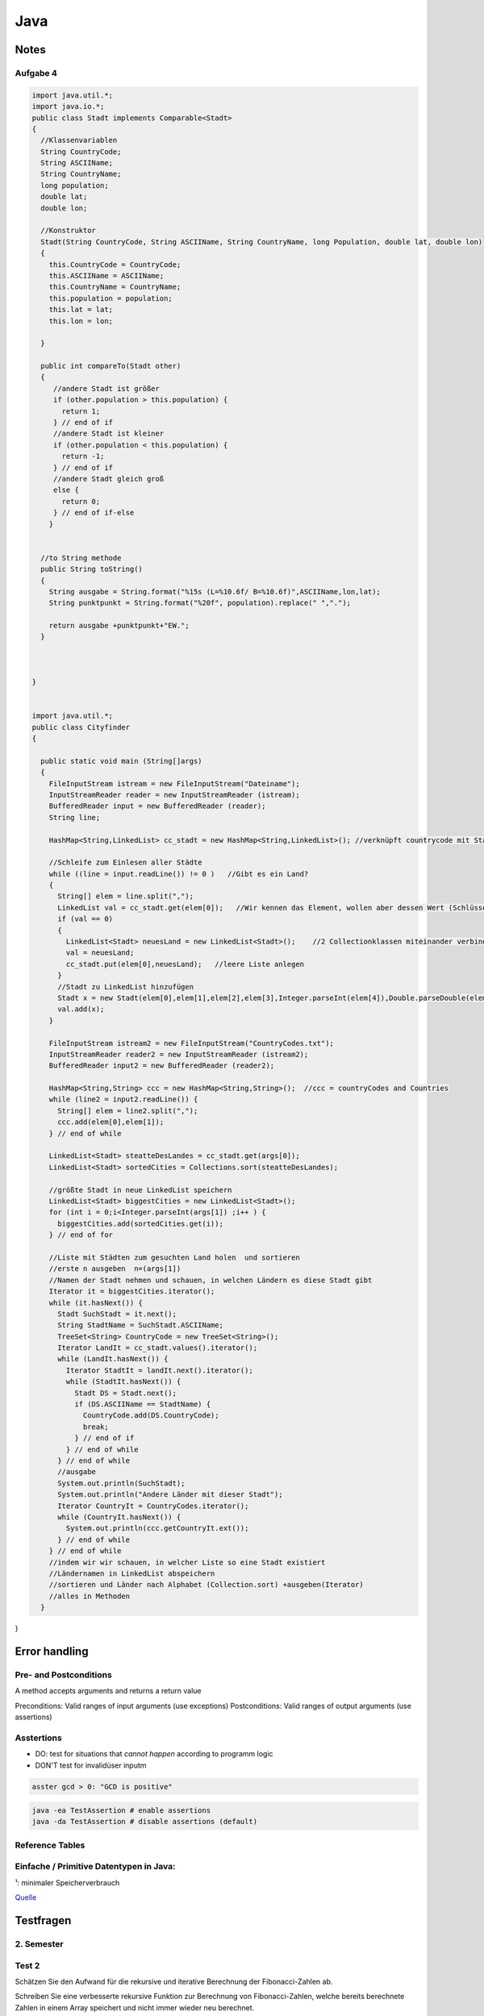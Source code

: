 Java
####

Notes
=======

Aufgabe 4
---------

.. code-block:: java

    import java.util.*;
    import java.io.*;
    public class Stadt implements Comparable<Stadt>
    {
      //Klassenvariablen
      String CountryCode;
      String ASCIIName;
      String CountryName;
      long population;
      double lat;
      double lon;

      //Konstruktor
      Stadt(String CountryCode, String ASCIIName, String CountryName, long Population, double lat, double lon)
      {
        this.CountryCode = CountryCode;
        this.ASCIIName = ASCIIName;
        this.CountryName = CountryName;
        this.population = population;
        this.lat = lat;
        this.lon = lon;

      }

      public int compareTo(Stadt other)
      {
         //andere Stadt ist größer
         if (other.population > this.population) {
           return 1;
         } // end of if
         //andere Stadt ist kleiner
         if (other.population < this.population) {
           return -1;
         } // end of if
         //andere Stadt gleich groß
         else {
           return 0;
         } // end of if-else
        }


      //to String methode
      public String toString()
      {
        String ausgabe = String.format("%15s (L=%10.6f/ B=%10.6f)",ASCIIName,lon,lat);
        String punktpunkt = String.format("%20f", population).replace(" ",".");

        return ausgabe +punktpunkt+"EW.";
      }



    }


    import java.util.*;
    public class Cityfinder
    {

      public static void main (String[]args)
      {
        FileInputStream istream = new FileInputStream("Dateiname");
        InputStreamReader reader = new InputStreamReader (istream);
        BufferedReader input = new BufferedReader (reader);
        String line;

        HashMap<String,LinkedList> cc_stadt = new HashMap<String,LinkedList>(); //verknüpft countrycode mit Stadt

        //Schleife zum Einlesen aller Städte
        while ((line = input.readLine()) != 0 )   //Gibt es ein Land?
        {
          String[] elem = line.split(",");
          LinkedList val = cc_stadt.get(elem[0]);   //Wir kennen das Element, wollen aber dessen Wert (Schlüssel bekannt)
          if (val == 0)
          {
            LinkedList<Stadt> neuesLand = new LinkedList<Stadt>();    //2 Collectionklassen miteinander verbinden
            val = neuesLand;
            cc_stadt.put(elem[0],neuesLand);   //leere Liste anlegen
          }
          //Stadt zu LinkedList hinzufügen
          Stadt x = new Stadt(elem[0],elem[1],elem[2],elem[3],Integer.parseInt(elem[4]),Double.parseDouble(elem[5]),Double.parseDouble(elem[6]),elem[0]); //letztes elem[0] für CountryName platzhalter, elem(4)= Population
          val.add(x);
        }

        FileInputStream istream2 = new FileInputStream("CountryCodes.txt");
        InputStreamReader reader2 = new InputStreamReader (istream2);
        BufferedReader input2 = new BufferedReader (reader2);

        HashMap<String,String> ccc = new HashMap<String,String>();  //ccc = countryCodes and Countries
        while (line2 = input2.readLine()) {
          String[] elem = line2.split(",");
          ccc.add(elem[0],elem[1]);
        } // end of while

        LinkedList<Stadt> steatteDesLandes = cc_stadt.get(args[0]);
        LinkedList<Stadt> sortedCities = Collections.sort(steatteDesLandes);

        //größte Stadt in neue LinkedList speichern
        LinkedList<Stadt> biggestCities = new LinkedList<Stadt>();
        for (int i = 0;i<Integer.parseInt(args[1]) ;i++ ) {
          biggestCities.add(sortedCities.get(i));
        } // end of for

        //Liste mit Städten zum gesuchten Land holen  und sortieren
        //erste n ausgeben  n=(args[1])
        //Namen der Stadt nehmen und schauen, in welchen Ländern es diese Stadt gibt
        Iterator it = biggestCities.iterator();
        while (it.hasNext()) {
          Stadt SuchStadt = it.next();
          String StadtName = SuchStadt.ASCIIName;
          TreeSet<String> CountryCode = new TreeSet<String>();
          Iterator LandIt = cc_stadt.values().iterator();
          while (LandIt.hasNext()) {
            Iterator StadtIt = landIt.next().iterator();
            while (StadtIt.hasNext()) {
              Stadt DS = Stadt.next();
              if (DS.ASCIIName == StadtName) {
                CountryCode.add(DS.CountryCode);
                break;
              } // end of if
            } // end of while
          } // end of while
          //ausgabe
          System.out.println(SuchStadt);
          System.out.println("Andere Länder mit dieser Stadt");
          Iterator CountryIt = CountryCodes.iterator();
          while (CountryIt.hasNext()) {
            System.out.println(ccc.getCountryIt.ext());
          } // end of while
        } // end of while
        //indem wir wir schauen, in welcher Liste so eine Stadt existiert
        //Ländernamen in LinkedList abspeichern
        //sortieren und Länder nach Alphabet (Collection.sort) +ausgeben(Iterator)
        //alles in Methoden
      }


}


Error handling
==============

Pre- and Postconditions
-----------------------

A method accepts arguments and returns a return value

Preconditions: Valid ranges of input arguments (use exceptions)
Postconditions: Valid ranges of output arguments (use assertions)

Asstertions
-----------

* DO: test for situations that *cannot happen* according to programm logic
* DON'T test for invalidüser inputm


.. code-block:: java

    asster gcd > 0: "GCD is positive"

.. code-block:: bash

    java -ea TestAssertion # enable assertions
    java -da TestAssertion # disable assertions (default)


Reference Tables
----------------

.. _primitve-data-types:

Einfache / Primitive Datentypen in Java:
-----------------------------------------

+------------+------------------+-----------------------+----------------------------------+---------------------------------------------------+
| Datentyp   | Größe¹           | Wrapper-Klasse        | Wertebereich                     | Beschreibung                                      |
+============+==================+=======================+==================================+===================================================+
| boolean    | JVM-Spezifisch   | java.lang.Boolean     | true / false                     | Boolescher Wahrheitswert                          |
+------------+------------------+-----------------------+----------------------------------+---------------------------------------------------+
| char       | 16 bit           | java.lang.Character   | 0 … 65.535 (z. B. ‘A’)           |ünicode-Zeichen (UTF-16)                          |
+------------+------------------+-----------------------+----------------------------------+---------------------------------------------------+
| byte       | 8 bit            | java.lang.Byte        | -128 … 127                       | Zweierkomplement-Wert                             |
+------------+------------------+-----------------------+----------------------------------+---------------------------------------------------+
| short      | 16 bit           | java.lang.Short       | -32.768 … 32.767                 | Zweierkomplement-Wert                             |
+------------+------------------+-----------------------+----------------------------------+---------------------------------------------------+
| int        | 32 bit           | java.lang.Integer     | -2.147.483.648 … 2.147.483.647   | Zweierkomplement-Wert                             |
+------------+------------------+-----------------------+----------------------------------+---------------------------------------------------+
| long       | 64 bit           | java.lang.Long        | -9.223.372.036.854.775.808 …     | Zweierkomplement-Wert                             |
|            |                  |                       |  9.223.372.036.854.775.807       |                                                   |
+------------+------------------+-----------------------+----------------------------------+---------------------------------------------------+
| float      | 32 bit           | java.lang.Float       | +/-1,4E-45 … +/-3,4E+38          | Gleitkommazahl (IEEE 754)                         |
+------------+------------------+-----------------------+----------------------------------+---------------------------------------------------+
| double     | 64 bit           | java.lang.Double      | +/-4,9E-324 … +/-1,7E+308        | Gleitkommazahl doppelter Genauigkeit (IEEE 754)   |
+------------+------------------+-----------------------+----------------------------------+---------------------------------------------------+

¹: minimaler Speicherverbrauch

`Quelle <http://de.wikibooks.org/wiki/Java_Standard:_Primitive_Datentypen>`_



Testfragen
===========


2. Semester
-----------

Test 2
------

Schätzen Sie den Aufwand für die rekursive und iterative Berechnung der
Fibonacci-Zahlen ab.

Schreiben Sie eine verbesserte rekursive Funktion zur Berechnung von
Fibonacci-Zahlen, welche bereits berechnete Zahlen in einem Array
speichert und nicht immer wieder neu berechnet.

Schreiben Sie eine effiziente Funktion
public static String reverse(String text);
die den als Parameter übergebenen String umdreht (letztes Zeichen nach
vorne, erstes nach hinten). StringBuilder soll dabei nicht verwendet
werden.

Überprüfen Sie experimentell das Laufzeitverhalten der beiden Funktionen
testString und testSB indem Sie immer wieder die Länge n verdoppeln
und mit der Funktion System.nanoTime() die Laufzeit feststellen.

Sortierverfahren und mittlerer asymptotischer Aufwand

    * Bubblesort     :math:`O(n^2)`
    * Selectionsort  :math:`~N^2/2`
    * Insertionsort  :math:`~N^2/4`
    * Mergesort      :math:`~n \log{n}`
    * Quicksort      :math:`~1.4 n \log{n}`    :math:`O (n^2)`
    * Heapsort


Suchverfahren und asymptitischer aufwand

    * Linear search: O(n)
    * Binary search: O(log n)


Was versteht man unter einem stabilen Sortierverfahren und welche der besprochenen Verfahren gehoeren
zu dieser Kategorie?

    Bei Mehrfacheintraegen bleibt urspruengliche Ordnung erhalten

    * Insertion Sort
    * Merge Sorted
    * Bubblesort
    * Qicksort (nein, aber es gibt varianten die stabil sind)


Was sind Wrapper-Klassen und wozu werden sie benoetigt?

    * Wrappen einen primitiven typ in eine Referenzklasse
    * Haben statische Hilfsfunktionen (z.B MIN_VALUE, MAX_VALUE)
    * Implementieren das Compareable interface
    * Nützlich für Fälle wo direkt keine Primtiven Werte verwendet werden
    können (z.b. in Array lists)


Was versteht man unter Autoboxing bzw. Auto-Unboxing?

    * Beim aufrufen des Konstruktors einer wrapper klasse wird ein primitiver
    Wer "verpackt" (boxing), beim aufrufen der Getter-Methode "entpackt" (unboxing)
    * Das ist umstaendlich zum schreiben deswegen fuegt der Java compiler automatisch
    die Anweisung ein, und man kann es wie eine einfache Zuweisung schreiben:

    .. code-block :: java

        Integer integer = new Integer(17);
        int i = integer.intValue();

        Integer integer = 17;
        int i = integer;


Was ist die Grundidee hinter divide-and-conquer

    * Rekursives reduzieren eines problems of leichter zu lösende
    Teilprobleme


Wie kann man das Problem umgehen, dass die Größe von Arrays nach dem Anlegen nicht mehr
veränderbar ist?

    * Plätze im Array für neue Einträge reservieren. Anzahl der reservierten
    (leeren) Einträge kann dann von zb. den setter und getter methoden überprüft
    und angepasst werden falls mehr/weniger benötigt werden

    * Keine Arrays verwenden sondern die collection Klasse "Array-list"


Geben Sie Unterschiede (Vor- und Nachteile) der Typen String und StringBuilder an.

    * String verhaelt sich wie ein primtiver Datentyp
    * String builder ist veraenderlich und stellt mehr methoden zur verfuegung


Welche Alternativen zu Arrays gibt es, um eine großere Menge von gleichartigen Daten zu organisieren?

    * Array lists (mit Duplikaten)
    * Sets (ohne Duplikate)


Wie unterscheidet sich die Organisation einer Liste von einem Baum?

    * Bei einer Liste folgt auf ein Element immer ein weiteres element
    * Bei einem Baum folgen 2 oder mehr

Was ist die minimale und maximale Hohe eines Binarbaums, welcher 27 Knoten enth ̈ alt?

    * 26 (er entspricht einer Liste)
    * 4

Welche Bedingungen zwischen Knoten mussen bei einem binären Suchbaum erfüllt sein?

    * Knoten müssen geordnet sein
        * Linkes Child kleiner als Parent, rechts Child größer.

Warum sind bin ̈are Suchbaume bei dynamischen Anwendungen vorteilhaft?

    * Einfügen und Löschen von Elementen ist vergleichsweise
    effizient (aber weniger effizient als hastables)

Was versteht man unter einem abstrakten Datentyp?

    Eine Menge von Werten mit dazupassenden Operationen

Was ist der wesentliche Unterschied zwischen Collections und Maps?

    * Collections speichern Einzelelemente und implementieren das Collection
    Interface
    * Maps speichern Element-paare und implementieren das Map interface

Welche Vorteile hat es abstrakte Datentypen zu verwenden statt die entsprechenden Konzepte direkt in
eigene Klassen zu realisieren?

Was versteht man unter einem Iterator?

    * Iteratoren sind verallgemeinerung der idee eines Indexwertes, so dass auch
    über ungeordnete Datentypen (zb Sets) iteriert werden kann
    * Iteratoren verlieren (im allgemeinen) ihre gültigkeit wenn sie am Ende der zu iterierenden
    Collection angekommen sind (Ausname: List iteratoren)
    * Iteratoren verlieren ihre gültigkeit wenn die Collection modifiziert wird
        * Iteratoren bieten selber methoden zum modifizieren von Collections
        die den Iterator nicht entwerten

 Welche Vorteile bieten Listen-Iteratoren gegen ̈ uber einfachen Iteratoren? beide Richtungen, am Ende funktionsfähig

    * Normale iteratoren gehen nur in eine Richtung (zum nächsten element),
    List operatoren können auch zum vorherigen element bewegt werden
    * Normale iteratoren verlieren ihre Gültigkeit wenn sie am ende angekommen
    sind, List iteratoren nicht.


Welche Eigenschaften muss eine gute Hashfunktion haben?

    * Verteilt die Schlüsselwerte gleichmäßig auf den Indexbereich
    der Hastable
    * Eine möglichkeit: Ganzzahldivision des Wertes mit einer
    Primzahl und heranziehen des Rests als hashcode

    .. code-block:: java
        private int hash( Key x )
            { return (x.hashCode() & 0x7fffffff) % M; }


Was versteht man unter einer Kollision in einer Hashtabelle und
welche Möglichkeiten gibt es, das Problem zu lösen?

    Zwei Objekte haben den selben Hashkey
    * Einträge der Hastable bestehen aus linked lists in denen
    alle objekte mit den selben hash codes plaziert werden
    * Objekt wird dem nächsten freien Platz zugeweisen


Geben Sie fur die folgende Zahlenreihe an, wie sich die Reihe schrittweise verandert, wenn sie mit Hilfe
von Quicksort, Selectionsort, Insertionsort oder Mergesort sortiert wird und des erste Element das
Pivot-Element ist: 5,1,3,2,7,4,6


Unterschied Comperator und Comparable

    Comparable
    * Sortierlogik in selber klasse wie zu sortierende Objekte
    * Definiert die Natürliche ordnung von Objekten
    * Zu sortierende klassen müssen das interface implementieren

    Compareable
    * Sortierlogik in sepparater klasse; sortieren nach unterschiedlichen
    Werten möglich
    *






Test 1
-------

Welchen Zweck haben Packages in Java?

    Organisationseinheit für zusammenhängende Klassen.
    Hilft auch beim verhindern von Namenskonflikten. Mehre Klassen mit
    selbem Namen innerhalb eines Packages sind nicht möglich, allerdings
    können verschiedene Packages Klassen des selben Namens haben.

Wie können Packages von der JVM gefunden werden?

    Dieümgebungsvariable CLASSPATH legt fest wo Java nach Packages sucht.
    Alle Bytecodedatein eines Packages müssen in einem Verzeichnis liegen.
    Die Datein etwaiger Subpackages liegen inünterverzeichnissen.

Wieviele Verzeichnisse kann dieümgebungsvariable CLASSPATH enthalten?

    Belibeig viele

Gibt es Klassen im JDK, die auch ohne import-Klausel zur verfügung stehen?

    * Man kann statt zu importieren den ganzen Pfad der Klasse angeben
    * Java.lang wird automatisch importiert

Was versteht manünter einem qualifizierten Namen?

    Eindeutiger name einer klasse/methode/variable/etc.. incl. dem
    package name

Was ist derünterschied zwischen importünd static import?

    import static importiert felderünd methoden die als public static
    definiert sind. Sonnst muss man den qualifizierten namen verwenden
    (Zb Math.PI mit import, PI mit import static)

Was besagt eine sogenannte package-Klausel?

    * Teilt einer Quelltextdatei mit zu welchem package sie gehört

Was passiert, wenn in einer Quelltextdatei keine package-Klausel existiert?

    * Dann gehört sie zum default-packageünd kann von anderen packages
    nicht importiert werdne

Wie können Namenskonflikte im Zusammnhang mit Packages aufgelöst werden?

    * Angabe des qualifizierten names

Kann ein Java-Archiv (jar-file) mehrere Packages enthalten?

    * Nein, allerdings kann sie sub-packages enthalten.

Kann ein Java-Archiv neben class-Dateien noch andere Dateien enthalten?

    * Es gibt noch die MAINFEST.MF metainformations datei.

Gibt es Dateien, die in jedem jar-file vorhanden sein müssen?

    * Manifest.MF

Was ist der Vorteil von jar-files?

    * Ganzes Package in einer Datei
    * Weniger platzbedarf (komprimierung)
    * Digitale Signierung möglich (zb bei Android)

Wie können Sie sich Zugang zu einem jar-Archiv verschaffen, wenn Sie das Programm jar nicht zur
Verfügung haben?

    * Kann mit jedem zipünpacker entpackt werden

Wozu dienen Interfaces?

    * Trennen schnittstelleünd Implementierung
    * Schnittstelleöffentlich, implementierung nicht

Kann ein Interface Methoden enthalten?

    * Nein (Bzw nur deren Köpfe)

Kann ein Interface Daten enthalten?

    * Ja (im sinne von konstanten)

Was versteht manünter dem Begriff Design by Contract?

    * Definition von pre-ünd postconditions für eine methode

Kann ein Interface private Methoden enthalten?

    * Nein
    * Kann köpfe von public methoden enthalten, aber nicht private

Wieviele Interfaces kann eine Klasse implementieren?

    * Beliebig viele

Können von einem Interface Variablen definiert werden?

    * Ja, nur lokale variablen

Wie kann man ein Interface-Objekt erzeugen?

    * Garnicht, müssen einer klasse zugweisen werden

Was versteht manünter dynamischem Binden?

    * Richtige methode wird vom aktuell zugewiesen Objekt festgelegt
    * Methodenwahl also erst zur Laufzeit möglich

Beschreiben Sie denünterschied zwischen statischemünd dynamischem Typ.

    * Variable ist bei komplierung mit einem fixen typ definiert
    * Der Variable wird erst zur laufzeit ein Objekt eines bestimten
    types zugwiesen

Muss eine Klasse auch nicht benötigte Methoden eines Interfaces implementieren?

    * Ja, alle

Gibt es einenünterschied, ob eine Variable vom Interface-Typ ist
oder vom konkreten Typ?

    * Ja, bei einem interface typ kann es sein dass mehr Methoden
    existieren


Welchen Vorteil hat es, wenn der Copy-Konstruktor einer Klasse einen Interface-Typ-Parameter hat?

    * Sie sind flexibler anwendbar
    * Jede beliebige immplementierende klasse kann übergeben werden

.. code-block:: java

        class Name implements Interface {
          Name (Interface Variable) {
            a = Variable.a
         }  }


Was versteht manünter einer Superklasse?

    * Überklasse, von welcher eine andere Klasse abgeleitet ist

Welche Arten der Vererbung kennen Sie und was ist derünterschied?

    * Interfaces: Fixieren gemeinsame eigenschaften mehrer
    Klassen

    * Vererbung konkreter Klassen: Eine Klasse wird von
    einer anderen Abgeleitet, dh sie hat alle Eigenschaften
    der Basisklasse, kann aber noch erweitert werden.

Welche Abhilfe gibt es, wenn eine Methode unbrauchbar
für die abgeleitete Klasse ist?

    * Ererbte Methoden können redefiniert werden
    * Einschraenkung:
        * Name und Parameterliste müssen übereinstimmen.
        * Zugriffsschutz: darf gelockert werden aber nicht eingeschränkt.
        * Ergebnistyp: Statt der Basisklasse darf die abgeleitete Klasse verwendet werden.
        Für den Methodenrumpf gelten keine Einschränkungen.

Was bedeutet der Zugriffsschutz-Modifier protected?

    * Zugriff nur für abgeleitete Klassen (und die Klasse selbst) erlaubt

Kann eine Klasse in Java von mehreren Basisklassen abgeleitet sein?

    * Nein

Kann eine Klasse in Java mehrere Interfaces Implementieren?

    * Ja

Nennen Sie eine Methode, die immer geerbt ist?

    * Erbt immer vom der Objekt klase: toString, equals(Object x), getClass

Was hat es mit der Klasse Object auf sich?

    * s.o.

Wie kann ein Konstruktor einer Basisklasse in der abgeleiteten
Klasse verwendet werden?

    * mit super()

Wie können Programmabstürze verhindert werden?

    * Auffangen von Exceptions

Was können Ausnahmezustände sein?

    * Zugriff auf nicht vorhandene Datei, Zugriff auf nicht vorhandenes
    array element, etc..

Wie kann auf einen Ausnahmezustand im Programm reagiert werden?

    * Mit try-catch-finally konstrukten

Wie kann ein Fehlerzustand an die aufrufende Einheit einer Methode
weitergeleitet werden?

    * Via throws klausel im methodenkopf

Was versteht man unter Auffangen einer Exception?

    * Behandeln einer exception mittels catch(eception). Hier kann
    festgelegt werden wie mit so einen Ausnahmezustand umgegangen werden
    soll

Was passiert, wenn im try-Block eines Programms eine Exception auftritt?

    * Try block wird abgebrochen, das dazugehörige catch wird ausgefuert

Was passiert, wenn eine Exception in einer Methode nicht behandelt wird?

    * Muss weitergegeben werden an die aufrufenden methode, sonnst
    kompiliert nicht

Wie kann ein Programmierer erkennen, ob in einer Funktion Exceptions
auftreten können?

    * Durch Exceptionsignatur nach dem Methodenkopf
    (returntyp methodenname (parameterliste) throws exceptiontyp1…)
    und Dokumentation @throw exceptiontyp Text

Was versteht manünter einer Exception-Signatur?

    * returntyp methodenname (parameterliste) *throws exceptiontyp1…*

Was versteht manünter einer Methdoden-Signatur?

    * Methodenname + Übergabeparameter (methodenname(Parameter))

Was ist derünterschied zwischen überladen und überschreiben (redefinieren) einer Methode?

    * Überladene Methoden: mehrere Methoden mit gleichen Namen aber unterschiedlichen Parametern
    * Redefinieren: neue implementierung einer geerbten Methode,

Was bedeuten die reservierten Wörter final und finally in Java?

    * Final: schlussendliche Wert einer Variable, kann nicht mehr verändert werden
    * finally: Block, nach den try- und catchBlöcken, der am Ende des Programms noch immer ausgeführt wird, egal ob Exception oder nicht.

Ist es in Java möglich eigene Exceptions zu definieren?

    * Ja

    .. code-block:: java

        class Exceptionname extends Exception {
            Exceptionname () {  }
            Exceptionname (String message) {  super(message) ;  }
        }

Was versteht manünter Exception-Chaining?

    * Methode fängt Exception auf und gibt stattdessen eine andere Exception weiter.

Zeichnen Sie ein einfaches Beispiel für ein Klassendiagramm in UML auf.
Wie wird eine Vererbungsbeziehung im Klassendiagramm dargestellt?
Wie kann man in einem Klassendiagramm den Zugriffsschutz erkennen?
Erklären Sie direkteünd indirekte Rekursion.

    * Direkte Rekursion: Methode ruft sich selbst immer wieder auf
    * indirekte Rekursion: Methoden rufen sich wechselseitig immer wieder auf

Was ist der entscheidende Punkt bei einer rekursiven Methode, damit es nicht zu einerünendlichen
Aufruffolge kommt?

    * Das problem muss immer kleiner werden und irgendwann ohne rekursion
    loesbar sein

Kann es in einem funktionierenden Programm zu einem Stack-Uberlauf kommen?

    * Das programm muss immer kleiner werden, nicht immmer groesser

Was wird auf dem Programm-Stack abgelegt?

    * Parameter und lokale Variablen (Last in, First out)


1. Semester
-----------

Test 1
^^^^^^

In welcher Datei steht der Bytecode der Klasse „Motorfahrzeug“?

  Motorfahrzeug.class

Was ist Voraussetzungüm einer Variablen Werte eines anderen Datentyps zuweisen zu können?

  Typenkonversation
  * Implizit: Wird automatisch gemacht
  * Explizit: Muss angegeben werden, bsp: ``(double)(int) 1``

Welche der folgenden Datentypen sind primitive Datentypen in Java

  Bool, bool, integer, Integer, int, Int, Real, real, Float, float,
  Double, double, Rational, rational, Complex, complex, String, string

  **Antwort :**  int, float, double

  **Anmerkungen**

  * String is eine Klasse, kein einfacher Datentyp
  * Primitive Datentypen haben immer kleine Anfangsbuchstaben
  * Siehe :ref:`primitve-data-types`.

Was ist Polymorphie?

  Eine Methode ist polymorph wenn sieünterschiedliche Datentypen annimmt.

  * Beispiel: Der ``+`` Opperator ist akzeptiert ``int``ünd ``double`` Werte.

Hat eine Anweisung einen Typ?

  Nein, eine Anweisung kann aber einem Ausdruck einen Wert zuweisen

Was macht ein Typecastünd wie ist die Syntax?

  Konvertiert einen Ausdruck von einem Datentyp in einem anderen.

  * Z.b (int) (double)
  * `Mehr Details <http://www.java-tutorial.org/typecasting.html>`_

Wie ruft man den Java-Compiler auf der Kommandozeile auf?

  ``javac Klassenname.java``

Was ist derünterschied zwischen intünd double?

  * int: ganze Zahlen
  * double: Gleitkommazahlen

Mit welchen Operationen können Sie aus einer 7-stelligen Matrikelnummer das Inskriptionsjahr extrahieren?

  * 0499999 / 100000 = 04
  * 04 + 2000 = 2004

Kommt die folgende Schleife zu einem Ende? Begründung?

  ``for(int j=1; j!=0; j++) ;``

  Ja, wegen wrap around. Sobald der der Wert für j den maximalen integer wert
  ``231 - 1`` übersteigt fängt er von ganzünten an ``-231``.

  Anmerkung: ``double`` überlauf wrapt nicht sonder liefert +/-ünendlich.

Wie startet man ein Java-Programm?


  ``java Klassenname`` in der Kommandozeile eingeben.

Welche Dateiendung muss eine Java-Quelltextdatei haben?


  ``.java``

Wie heißt die Datei, in welcher der Quelltext der Klasse „Motorfahrzeug“ steht?

  ``Motorfahrzeug.java``

Was wird benötigt,üm auf einem beliebigen Rechner ein Java-Programm ausführen zu können?

  Ein JRE (Java Runtime Envirnment)ünd das Programm (.class Datei).

Was brauchen Sieüm Java-Quellcode zu erstellen?

  Einen text editor.

Wie erzeugt man ausgehend von der Datei „Test.java“ die Datei „Test.class“?

  Kompilieren. ``javac Test.java``

Was versteht manünter einem Syntaxfehler?

  Angabe entspricht nicht der formalen Gramatik oder Rechtschreibung von Java

Welche Art von Fehlern kann ein Compiler feststellen?

  Syntaxfehler

Ein Programm läßt sich fehlerfrei übersetzen, liefert aber falsche Ergebnisse.
Wie nennt man einen solchen Fehler?

  Semantikfehler

Ein Programm beendet sich nicht wie vorgesehen, sondern „stürzt ab“.
Wie nennt man einen solchen Fehler?

  Laufzeitfehler (runtime error)

Muss jede Variable einen Datentyp haben?

  Ja

Kann man einer Variablen Werte von einem anderen Datentyp zuweisen?

  Nein. Man kann aberünterümständen Datentypen konvertierten (typecasten). Dies
  kann auch autamtisch passieren.
  Z.b. Wenn man versucht einer ``double`` Variablen einen ``integer`` wert
  zuzuweisen, wird dieser automatisch nach ``double`` konvertiert.

Wenn man einen Datentyp A einer Variablen von einem anderen Datentyp B zuweisen kann,
dann sagt man „A ist . . . . . . . . . zu B“.

  kompatibel (implizite Typenkonversation wird durchgeführt)
  (``integer`` ist kompatibel zu ``double``, aber nichtümgekehrt!)

Was ist derünterschied zwischen floatünd double?

    * Beides sind datentypen für Gleitkommawerte
    * ``double`` stellt mehr Speicherplatz zur Verfügung, daher:
        * höhere Genauigkeit (``double`` steht für *Doppelte Genauigkeit*)
        * höheres Maxünd tieferes Min als ``float``
    * Siehe :ref:`primitve-data-types`


Welche der folgenden Namen sind gültige Bezeichner in Java?

  3fach, null, jahr2000, 8ung, after_sun, just-in-time, class, classic,
  r2d2, a1a1a1a1a, 12345abcde, holzWeg

  jahr2000, after_sun, classic, r2d2, a1a1a1a1a, holzWeg

  Regeln:
      * Der Name darf nicht mit einer Ziffer beginnen
      * Sonderzeichen wie : * ; + - / sind nicht nicht erlaubt
      * Reservierte Wörteründ Schlüsselwörter sind nicht erlaubt

Was ist derünterschied zwischen =ünd == ?

    * ``=``  ist eine Zuweisung (``a = 1`` weist der Variablen ``a`` den Wert ``1`` zu)
    * ``==`` ist ein Vergleich  (``1 == 1`` gibt aus ``true``)

Welche Modifier kennen Sieünd was ist Ihre Bedeutung?

  Access Control Modifiers:

  Java provides a number of access modifiers to set access levels for classes, variables, methods and constructors. The four access levels are:

      * Visible to the package, the default. No modifiers are needed.
      * ``private`` :  Visible to the class only .
      * ``public``:    Visible to the world .
      * ``protected``: Visible to the package and all subclasses ().

  Non Access Modifiers:

  Java provides a number of non-access modifiers to achieve many other functionality.

      * ``static`` for creating class methods and variables
      * '``final`` modifier for finalizing the implementations of classes, methods, and variables. (können nicht mehr geändert werden)
      * ``abstract`` modifier for creating abstract classes and methods.
      * ``synchronized`` and volatile modifiers, which areüsed for threads.

Was ist derünterscheid zwischen Ausdruckünd Anweisung?

  Ein Ausdruck hat einen bestimmten Typ, er kann als Teil von anderen Ausdrucken
  verwendet werden.
  Eine Anweisung hat keinen Typ, sie bewirkt irgend etwas.

Welche Operationen sind mit ganzen Zahlen möglich?


    * Arithmethische opperationen:
        * ``+ - * / % ++`` (increment) ``--`` (decrement)
    * Vergleichsopperationen:
        * ``== != > < >= <=``
    * Bitweise Operationen (haben wir nicht durchgemacht)

Was macht der Operator % ?


  Rest einer Ganzzahldivision


Welche Arten von Anweisungen sind in einem Schleifenrumpf erlaubt?

  Alle

Was ist ein Block? Welche Auswirkungen sind damit verbunden?

  Variablen die innerhalb eines Blocks initialisiert werden, gelten nur
  in diesem.

Welche besonderen Werte kann eine double-Variable annehmen?

    * ``Double.Min_value``, ``Double.Max_Value`` : Maximal/Minimalwert
    * ``NaN`` : Not a Number
    * ``positive_infinity``, ``negative_infinity``

Wann benötigt man einen Typecast?

    * Implizite Typenkonversation geht nur, wenn ein niederwertiger Datentyp in einen höher wertigen Datentypenümgewandelt wird (``int`` -> ``double``)
    * explizite Typenkonversation mittels typecast funktioniert auch anders herum

Kann man in Java eigene Typen definieren?

    * Ja, allerdings nur Referenztypenünd keine primitiven typen.

Was versteht manünter Initialisierung?

    * Wertzuweisung, erfolgt nach der Dekleration (Spezifizierung des Datentyps)
    * Dekleration ``int i;``
    * Initialisierung ``i = 1;``

Kann der Wert 10(−20) in einer double-Variable gespeichert werden?

    Ja

Was ist der Vorteil einer IDE?

    Z.b.:

    * Syntaxhighlighting,
    * Code completion,
    * Debugger,
    * (teil)automatisiertes kompilieren
    * integration von version managment
    * refactoring tools, etc..

Wie errechnet sich die Größe von Math.MAX_VALUE?

    Gibt's nicht


Test 2
^^^^^^

In welchen zweiünterschiedlichen Situationen kommt in Java das reservierte Wort this zum Einsatz?

  * Zum Zugriff auf eine Objektvariable, wenn sie durch einen gleichnamigen Parameter oder eine gleichnamige lokale Variable verdeckt wird.
  * Bei der Konstruktorverkettung zum Aufruf eines anderen Konstruktors.


Was bedeutet overloadingünd worauf ist dabei zu achten?

  Overloading bezeichnet die Möglichkeit,
  dass eine Klasse mehrere Methoden mit gleichem Namen
  haben kann. Diese Methoden müssen
  sich aber anhand der Parameterlisteünterscheiden lassen,
  entweder durchünterschiedliche Anzahl von Parametern oder durchünterschiedliche Datentypen der
  Parameter.


Wozu dient ein Konstruktor?

    Ein Konstruktor dient zur korrekten Initialisierung eines neu erzeugten Objekts einer Klasse.


Wieviele Konstruktoren kann eine Klasse minimalünd maximal haben?

    Jede Klasse hat mindestens einen Konstruktoründ kann beliebig viele davon haben. Wenn in einer
    Klasse kein Konstruktor definiert wird, dann erzeugt der Compiler automatisch einen
    Default-Konstruktor.


Wie funktioniert die Initialisierung von Objekten im Gegensatz zu primitiven Variablen?

    Im Gegensatz zu primitiven Variablen, die explizit initialisiert werden müssen,
    sind Objekte nach dem
    Anlegen automatisch initialisiert. Falls Objektvariablen nicht durch den Konstruktor initialisiert werden,
    bekommen Sie typabhängig
    passende Default-Werte.


Was sind die Vor-ünd Nachteile einerünveranderlichen Klasse

    Vorteil:ünveränderliche Klassen können fast wie primitive Variablen verwendet werden.
    Nachteil: Methoden zur Veränderung eines Objekts müssen jeweils ein neues Objekt erzeugen.


In Java gibt es keine Moglichkeit, für Klassen Operatoren zu definieren. Wie kann man sich ersatzweise behlfen?

    Man kann Methoden definieren, welche die entsprechenden Operationen durchführen.


Was fällt Ihnen zu folgender Anweisung in einem Java-Programm ein?

  .. code-block:: java

	  if (punkt==null)
	  {
	  // ...
	  }

  Es wird hier geprüft, ob die Variable `punkt` ein Objekt referenziert.


Was sind die wesentlichenünterschiede zwischen den Java-Typen Stringünd StringBuilder?

  StringBuilder ist einer normale veränderliche
  Klasse.
  String istünveränderlich
 ünd hat ein paar Besonderheiten: kein new notwendig, +-Operator zur
  Verkettung,


Der Vergleich von Referenztypen mit den Operatoren == bzw. != ist zwar moglich, aber meistens nicht besonders sinnvoll. Warum ist das so?

  Weil die beiden Operatoren nur die Objektreferenzen vergleichen, aber nicht den Inhalt der Objekte. Der
  Vergleich von zwei Referenzvariablen liefert also nur dann true, wenn die beiden Variablen auf dasselbe
  Objekt verweisen.


Wie kann man die Länge eines Strings zur Laufzeit ermitteln?

  variablenname.length()


Wie kann man die Länge eines Arrays zur Laufzeit bekommen?

  Über die Objektvariable length.
  array.length

Ist die Operation "1"+ 2 zulässig? Falls ja: Welchen Typ hat das Ergebnis?

  Ja, String


Ist die Operation '1'+ 2 zulässig? Falls ja: Welchen Typ hat das Ergebnis?

  Ja, Int


Definieren Sie ein arrayünd initialisieren Sie es mit folgenden Werten; 14, 2, 17, 71, 100.0

  .. code-block:: java

    double[] x = new double[] {14, 2, 17, 71, 100.0};


Welche Methoden bezeichnet man auch als Funktionen?

  Methoden mit einem Rückgabewert


Was bedeutet das reservierte Wort private in Java?

  Ein Zugriff auf diese Elemente von außen ist nicht mäglich.


Was ist ein Copy-Konstruktor?

  Erzeugt eine Kopie eines Objekts.


Welche Wert hat eine boolean-Objektvariable nach der Erzeugung, falls die Klasse keinen explizit definierten Konstruktor hat?

  false


Zählen Sie alle Ihnen bekannte Werttypen in Java auf.

  char, byte, short, int, long, boolean, float, double


Wie werden neue Objekte erzeugt?

  Mit dem reservierten Wort new wird ein Konstruktor aufgerufen.


Wie werden Klassenvariablen definiert?

  Mit dem Modifier static


Geben Sie ein einfaches Beispiel fär die Definition einer Methodeünd deren Aufruf an.

  .. code-block:: java

    // Definition:
       double kubik(double x) { return x*x*x; }

    // Aufruf:
       double y=myobj.kubik(2);


Wodurchünterscheiden sich die Zeichensätze ASCII, ISO-Latin1ündünicode?

  Anzahl der Zeichen, verschiedene Zeichen mit Zeichencodes gräßer 12


Was ist die Gemeinsamkeit bei den Zeichensätzen ASCII, ISO-Latin1ündünicode?

  Die ersten 128 Zeichen sind gleich.





Wie viele Elemente enthält das folgende Array: int [][][] = new int [2][4][3]; ?

  2 · 4 · 3 = 24 Elemente


Welche besonderen Werte kann eine double-Variable annehmen?

  Double.NaN, Double,POSITIVE INFINITY, Double.NEGATIVE INFINITY


Was bedeutet das reservierte Wort public in Java?

  Auf das entsprechende Element ist ein Zugriff von außen möglich.


Was ist die Aufgabe eines Konstruktors?

  Objekt erzeugenünd Anfangszustand herstellen.


Welchen Wert hat eine lokale int-Variable, der kein Wert zugewiesen wurde?

  Der Wert istündefiniert.


Wieviele Referenztypen kann es in einem Java-Programm geben?

  beliebig viele


Wie kann ein Ojekt in Java wieder zerstört werden?

  Das geschieht automatisch.


Was ist das Besondere an Klassenvariablen?

  Klassenvariablen sind nur einmal pro Klasse vorhanden.


Wie ist ein Methodenkopf aufgebaut?

  Typ Name ( Parameterliste )



2. Semester
-----------



Codebeispiele:
==============

Zahlentrippel
-------------

.. code-block:: java

    public class Tripple {
	private int a;
	private int b;
	private int c;

	Tripple(int a,int b,int c){
	    this.a = a;
	    this.b = b;
	    this.c = c;

	}

	public boolean equals (Tripple trip) {
	    if (a == trip.a && b == trip.b && c == trip.c) return true;
	    if (a == trip.a && b == trip.c && c == trip.b) return true;
	    if (a == trip.b && b == trip.a && c == trip.c) return true;
	    if (a == trip.b && b == trip.c && c == trip.a) return true;
	    if (a == trip.c && b == trip.b && c == trip.a) return true;
	    if (a == trip.c && b == trip.a && c == trip.b) return true;

	    return false;
	}

	public static void main(String[] args) {
	    Tripple t1 = new Tripple(1, 9 ,8);
	    Tripple t2 = new Tripple(9, 1 ,8);
	    Tripple t3 = new Tripple(8, 1 ,9);
	    Tripple t4 = new Tripple(8, 1 ,99);

	    System.out.println(t1.equals(t1) + " " + t1.equals(t2) + " " + t1.equals(t3) + " " + t1.equals(t4) );

	}
    }


Polynomial
----------

.. code-block:: java

    public class Tripple {
	private int a;
	private int b;
	private int c;

	Tripple(int a,int b,int c){
	    this.a = a;
	    this.b = b;
	    this.c = c;

	}

	public boolean equals (Tripple trip) {
	    if (a == trip.a && b == trip.b && c == trip.c) return true;
	    if (a == trip.a && b == trip.c && c == trip.b) return true;
	    if (a == trip.b && b == trip.a && c == trip.c) return true;
	    if (a == trip.b && b == trip.c && c == trip.a) return true;
	    if (a == trip.c && b == trip.b && c == trip.a) return true;
	    if (a == trip.c && b == trip.a && c == trip.b) return true;

	    return false;
	}

	public static void main(String[] args) {
	    Tripple t1 = new Tripple(1, 9 ,8);
	    Tripple t2 = new Tripple(9, 1 ,8);
	    Tripple t3 = new Tripple(8, 1 ,9);
	    Tripple t4 = new Tripple(8, 1 ,99);

	    System.out.println(t1.equals(t1) + " " + t1.equals(t2) + " " + t1.equals(t3) + " " + t1.equals(t4) );

	}
    }



Übungsaufgaben
--------------

.. code-block:: java

  public class Rehersal_exercises {

      public static void main(String[] args) {
	  int a = Integer.parseInt(args[0]);
	  int b = Integer.parseInt(args[1]);
	  int c = Integer.parseInt(args[2]);

	  // 1. Test

	  // MEDIAN von 3 Zahlen
	  int med = a;

	  if ((a >= c & c >= b) | (b >= c & c >= a)) med = c;
	  if ((a >= b & b >= c) | (c >= b & b >= a)) med = b;
	  if ((b >= a & a >= c) | (c >= a & a >= b)) med = a;

	  System.out.println("----- Median -----");
	  System.out.println("Input:  a = " + a + ", b = " + b + ", c = " + c);
	  System.out.println("Median: " + med + "\n");


	  // Dreieck
	  double seiteA = a;
	  double seiteB = b;
	  double gamma = Math.toRadians(c);
	  double Area = (1d / 2d) * seiteA * seiteB * Math.sin(gamma);

	  System.out.println("----- Dreiecks Berechnung ----- ");
	  System.out.printf("Input: a = %.0f, b = %.0f, Winkel Gamma (rad / degree) = %.2f / %d%n", seiteA, seiteB, gamma, c);
	  System.out.printf("Output: Fläche = %.02f Sin Gamma %f %n%n", Area, Math.sin(gamma));


	  // Parallelschaltung von Widerständen
	  double R1 = a;
	  double R2 = b;
	  double Rp = (R1 * R2) / (R1 + R2);

	  System.out.println("----- Wiederstand ----- ");
	  System.out.printf("R1: %.3f, R2: %.3f, Rp: %.3f%n%n", R1, R2, Rp);


	  // Kreissektoründ -abschnitt
	  double r = Math.toRadians(a);
	  double alpha = c;
	  double SectorArea = (alpha * r * r) / 2d;
	  double SegmentLength = r * r / 2d * (alpha - Math.sin(alpha));

	  System.out.println("----- Kreissektoründ Kreissegment ----- ");
	  System.out.printf("Input:  Radius: %.0f, alpha (rad / deg): %.02f / %.02f%n", r, alpha, Math.toDegrees(alpha));
	  System.out.printf("Output: Kreissektor Fläche: %.03f, Kreissegment Länge: %.03f%n%n", SectorArea, SegmentLength);

	  // Tetraederberechnung
	  double TetraderVol = (seiteA * seiteA * seiteA * Math.sqrt(2)) / 12;
	  double TetraderArea = seiteA * seiteA * Math.sqrt(3);

	  System.out.println("----- Tetrader Berechnung ----- ");
	  System.out.printf("Input:  Seite: %.0f%n", seiteA);
	  System.out.printf("Output: Tetraeder Volumen: %.03f, Tetraeder Oberfläche: %.03f%n%n", TetraderVol, TetraderArea);

	  // Freier Fall
	  double hoehe = a;
	  double g = 9.80665; // m / s²
	  double impactVelocity = Math.sqrt(2 * g * hoehe);
	  double fallTime = impactVelocity / hoehe;

	  System.out.println("----- Freier Fall ----- ");
	  System.out.printf("Input:  Fallhöhe: %.0f%n", hoehe);
	  System.out.printf("Output: Aufprallgeschwindigkeit: %.03f (m/s²), Fallzeit: %.03f (s)%n%n", impactVelocity, fallTime);

	  // Fabonacci Nummern
	  int n = a;
	  long f0 = 0;
	  long f1 = 1;

	  System.out.println("----- Fabonacci nummern ----- ");
	  System.out.println("Input: , n = " + n);
	  System.out.print("Fabonacci nummern: ");
	  if (n >= 1) System.out.print(f0 + ", ");
	  if (n >= 2) System.out.print(f1 + ", ");
	  if (n >= 3) {
	      for (int i = 3; i <= n; i++) {
		  long fp = f0 + f1;
		  System.out.print(fp + ", ");
		  f0 = f1;
		  f1 = fp;
	      }
	  }
	  System.out.print("\n");

	  // Zweierpotenzen
	  int x = a;
	  int i = 0;
	  double result = 0;

	  while (result < x) {
	      result = Math.pow(2, i);
	      i++;
	  }

	  System.out.println("----- Zweierpotenzen ----- ");
	  System.out.println("Input: x = " + x);
	  System.out.println("Zweierpotenzen :" + i + " " + result + "\n");

	  // römische Zahl in Dezimalzahl
	  int inputArab = (a + 10 * b + 100 * c) * a * b * c;
	  int arab1000 = inputArab / 1000;
	  int arab100 = inputArab / 100 % 10;
	  int arab10 = inputArab / 10 % 10;
	  int arab1 = inputArab % 10;
	  String Rom1 = "Fehler";
	  String Rom10 = "Fehler";
	  String Rom100 = "Fehler";
	  String Rom1000 = new String(new char[arab1000]).replace("\0", "M");

	  switch (arab1) {
	      case 1:
		  Rom1 = "I";
		  break;
	      case 2:
		  Rom1 = "II";
		  break;
	      case 3:
		  Rom1 = "III";
		  break;
	      case 4:
		  Rom1 = "IV";
		  break;
	      case 5:
		  Rom1 = "V";
		  break;
	      case 6:
		  Rom1 = "VI";
		  break;
	      case 7:
		  Rom1 = "VII";
		  break;
	      case 8:
		  Rom1 = "VIII";
		  break;
	      case 9:
		  Rom1 = "IX";
		  break;
	      case 0:
		  Rom1 = "";
		  break;
	  }

	  switch (arab10) {
	      case 1:
		  Rom10 = "X";
		  break;
	      case 2:
		  Rom10 = "XX";
		  break;
	      case 3:
		  Rom10 = "XXX";
		  break;
	      case 4:
		  Rom10 = "XL";
		  break;
	      case 5:
		  Rom10 = "L";
		  break;
	      case 6:
		  Rom10 = "LX";
		  break;
	      case 7:
		  Rom10 = "LXX";
		  break;
	      case 8:
		  Rom10 = "LXXX";
		  break;
	      case 9:
		  Rom10 = "XC";
		  break;
	      case 0:
		  Rom10 = "";
		  break;
	  }

	  switch (arab100) {
	      case 1:
		  Rom100 = "C";
		  break;
	      case 2:
		  Rom100 = "CC";
		  break;
	      case 3:
		  Rom100 = "CCC";
		  break;
	      case 4:
		  Rom100 = "CD";
		  break;
	      case 5:
		  Rom100 = "D";
		  break;
	      case 6:
		  Rom100 = "DC";
		  break;
	      case 7:
		  Rom100 = "DCC";
		  break;
	      case 8:
		  Rom100 = "DCCC";
		  break;
	      case 9:
		  Rom100 = "CM";
		  break;
	      case 0:
		  Rom100 = "";
		  break;
	  }

	  System.out.println("----- Römische Zahlen ----- ");
	  System.out.println("Input arabisch : " + arab1000 + " + " + arab100 + " + " + arab10 + " + " + arab1 + " = " + inputArab);
	  System.out.println("Output römisch :" + Rom1000 + Rom100 + Rom10 + Rom1);
	  System.out.println("");


	  // 2. Test

	  /*
	  Schreiben Sie eine Java-Funktion, welche einen String als Parameter entgegennimmtünd die Länge
	  der längstenünunterbrochenen Folge von Ziffern als Ergebnis zurückgibt. (ohne Regex)
	  */

	  System.out.println("----- String Manipulation ----- ");
	  String text = ("A-Ä-Ö-Ü a-e-ö-ü hallo 12 hnjkj54 n324 ä 2n5ö Ä Üöä23 3252l 5 235 jjnljh 5t252p 12345678 ");
	  System.out.println(text);


	  int sequenceLength = 0;
	  int maxSequenceLength = 0;

	  for (int j = 0; j < text.length(); j++) {
	      if (text.charAt(j) >= '0' & text.charAt(j) <= '9') {
		  sequenceLength++;
	      } else {
		  maxSequenceLength = Math.max(maxSequenceLength, sequenceLength);
		  sequenceLength = 0;
	      }
	  }

	  System.out.println("Länge längste zusammenhängende Ziffernfolge: " + maxSequenceLength);

	  /*
	 ümlaute ersetzen
	  Schreiben Sie eine Java-Funktion, welche einen String als Parameter entgegennimmtünd alle
	 ümlaute durch "AE", "OE", "UE", "ae", "ou", "ue" ersetzt.
	  */

	  StringBuilder textUl = new StringBuilder(text);

	  for (int k = 0; k < textUl.length(); k++) {
	      if (textUl.charAt(k) == 'ä') textUl.replace(k, k + 1, "ae");
	      if (textUl.charAt(k) == 'Ä') textUl.replace(k, k + 1, "Ae");
	      if (textUl.charAt(k) == 'ö') textUl.replace(k, k + 1, "oe");
	      if (textUl.charAt(k) == 'Ö') textUl.replace(k, k + 1, "Oe");
	      if (textUl.charAt(k) == 'ü') textUl.replace(k, k + 1, "ue");
	      if (textUl.charAt(k) == 'Ü') textUl.replace(k, k + 1, "Ue");
	  }

	  System.out.println("Umlaute ersetzt: " + textUl.toString());

	  /*
	  Differenzen
	  Schreiben Sie ein Java-Programm, welches eine beliebige Anzahl von ganzen Zahlen als
	  Kommandozeilenparameter entgegennimmtünd folgende Aufgabe löst:
	  Das Programm soll alle möglichen Differenzen bilden (nur Absolutwerte)ünd aufsteigend
	  sortiert ausgeben.
	  Verbesserung: Jede auftretende Differenz soll nur ein Mal ausgegeben werden.
	  */

	  System.out.println("----- Differenzen ----- "); //todo
	  double[] inputNumbers = {33, 2, 9, 34, 34, 5, 32, 2, 3, 5, 6, 3, 77};
	  double[] differences = new double[(inputNumbers.length) * 4];

	  System.out.println("----- Emtpy Array ----- " + inputNumbers.length);

	  for (double element : differences) {
	      System.out.println(element);
	  }
	  System.out.println("----- ----- ");

	  intünique_elements_count = 0;

	  for (intü = 0;ü < inputNumbers.length;ü++) {
	      for (int v =ü + 1; v < inputNumbers.length; v++) {
		  double diffValue = Math.abs(inputNumbers[u] - inputNumbers[v]);

		  boolean firstOccurence = true;

		  for (double element : differences) {
		      if (element == diffValue) {
			  firstOccurence = false;
		      }
		  }

		  if (firstOccurence) {
		      differences[unique_elements_count] = diffValue;
		     ünique_elements_count++;
		      System.out.println("Value: " + diffValue + " Position: " +ünique_elements_count);
		  }
	      }
	  }

	  System.out.println("----- Filled Array ----- ");

	  for (double element : differences) {
	      System.out.println(element);
	  }
	  System.out.println("----- ----- ");

	  for (i = 0; i <ünique_elements_count; i++) {
	      int l = i + 1;
	      while ((l > 0) && (differences[l] < differences[l - 1]) && (l <ünique_elements_count)) {
		  double tmp_element = differences[l];
		  differences[l] = differences[l - 1];
		  differences[l - 1] = tmp_element;
		  l--;
	      }
	  }

	  System.out.println("----- Sorted Array ----- ");

	  for (i = 0; i <ünique_elements_count; i++) {
	      System.out.println(differences[i]);
	  }
	  System.out.println("----- ----- ");

	  /*
	  Geben Sie eine Methode an, welche einen String als Parameter entgegennimmtünd als Ergebnis true liefert,
	  wenn folgende Bedingungen erfüllt sind, sonst false.
	  Bedingungen:
	      1. Im String dürfen nur Ziffern enthalten sein.
	      2. Jede enthaltene Ziffer darf nur ein Mal vorkommen.
	  */

	  System.out.println(Ziffernstring("01a"));
	  System.out.println(('1' + 2));
	  System.out.println(("1" + 2));

	  /*
	  Schreiben Sie eine statische Methode zurümwandlung von römischen Zahlen in Dezimalzahlen.
	  Die Methode soll einen String-Parameter mit der römischen Zahl erhaltenünd als Ergebnis die
	  äquivalente arabische Zahl zurückgeben.
	  */

	  String roman = ("MCMLXXXIV");

	  System.out.println("----- Römische Zahlen -> Dezimalzahlen ----- ");
	  System.out.println("Input römisch : " + roman);
	  System.out.println("Output arabisch :" + romanToArabic(roman));
	  System.out.println("");

      }

      public static boolean Ziffernstring(String text) {
	  boolean[] Ziffern = new boolean[10];

	  for (int i = 0; i < text.length(); i++) {
	      char character = text.charAt(i);

	      if (character < '0' || character > '9') {
		  return false;
	      } else {
		  int x = character - '0';
		  System.out.println(x + " " + character);
		  if (Ziffern[x] == true) {
		      return false;
		  } else {
		      Ziffern[x] = true;
		  }
	      }
	  }
	  return true;
      }

      public static int romanToArabic(String roman) {
	  int decimalValue = 0;

	  for (int i = 0; i < roman.length(); i++) {
	      char currentDigit = roman.charAt(i);
	      char nextDigit;
	      int sign = 1;

	      if (i + 1 < roman.length()) {
		  nextDigit = roman.charAt(i + 1);
	      } else {
		  nextDigit = currentDigit;  // a bitügly but works
	      }

	      if (romanDigitValue(currentDigit) < romanDigitValue(nextDigit)) {
		  sign = -1;
	      }

	      decimalValue += romanDigitValue(currentDigit) * sign;
	  }
	  return decimalValue;
      }

      public static int romanDigitValue(char romanDigit) {
	  int digitValue = 0;

	  if (romanDigit == 'I') digitValue += 1;
	  if (romanDigit == 'V') digitValue += 5;
	  if (romanDigit == 'X') digitValue += 10;
	  if (romanDigit == 'L') digitValue += 50;
	  if (romanDigit == 'C') digitValue += 100;
	  if (romanDigit == 'D') digitValue += 500;
	  if (romanDigit == 'M') digitValue += 1000;

	  return (digitValue);
      }

  }
